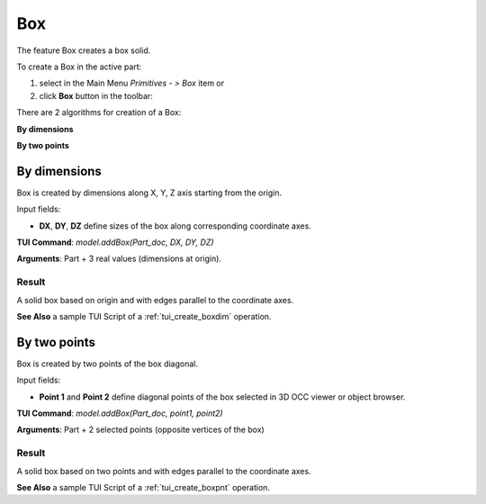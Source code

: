 .. _box_feature:

Box
===

The feature Box creates a box solid.

To create a Box in the active part:

#. select in the Main Menu *Primitives - > Box* item  or
#. click **Box** button in the toolbar:

.. image:: images/box.png
   :align: center

.. centered::
   **Box**  button 

There are 2 algorithms for creation of a Box:

.. image:: images/box_2pt_32x32.png
   :align: left
**By dimensions** 

.. image:: images/box_dxyz_32x32.png
   :align: left
**By two points** 


By dimensions
-------------

Box is created by dimensions along X, Y, Z axis starting from the origin.

.. image:: images/Box_dimensions.png
   :align: center

Input fields:

- **DX**, **DY**, **DZ** define sizes of the box along corresponding coordinate axes. 

**TUI Command**:  *model.addBox(Part_doc, DX, DY, DZ)*
  
**Arguments**:    Part + 3 real values (dimensions at origin).

Result
""""""

A solid box based on origin and with edges parallel to the coordinate axes.

.. image:: images/Box1.png
	   :align: center

**See Also** a sample TUI Script of a :ref:`tui_create_boxdim` operation.

By two points
-------------

Box is created by two points of the box diagonal.

.. image:: images/Box_2points.png
	 :align: center

Input fields:

- **Point 1** and **Point 2**  define diagonal points of the box selected in 3D OCC  viewer or object browser.
  
**TUI Command**:  *model.addBox(Part_doc, point1, point2)*

**Arguments**:   Part + 2 selected points (opposite vertices of the box)

Result
""""""

A solid box based on two points and with edges parallel to the coordinate axes.

.. image:: images/Box2.png
	   :align: center
		   
.. centered::
   Boxes created  

**See Also** a sample TUI Script of a :ref:`tui_create_boxpnt` operation.
